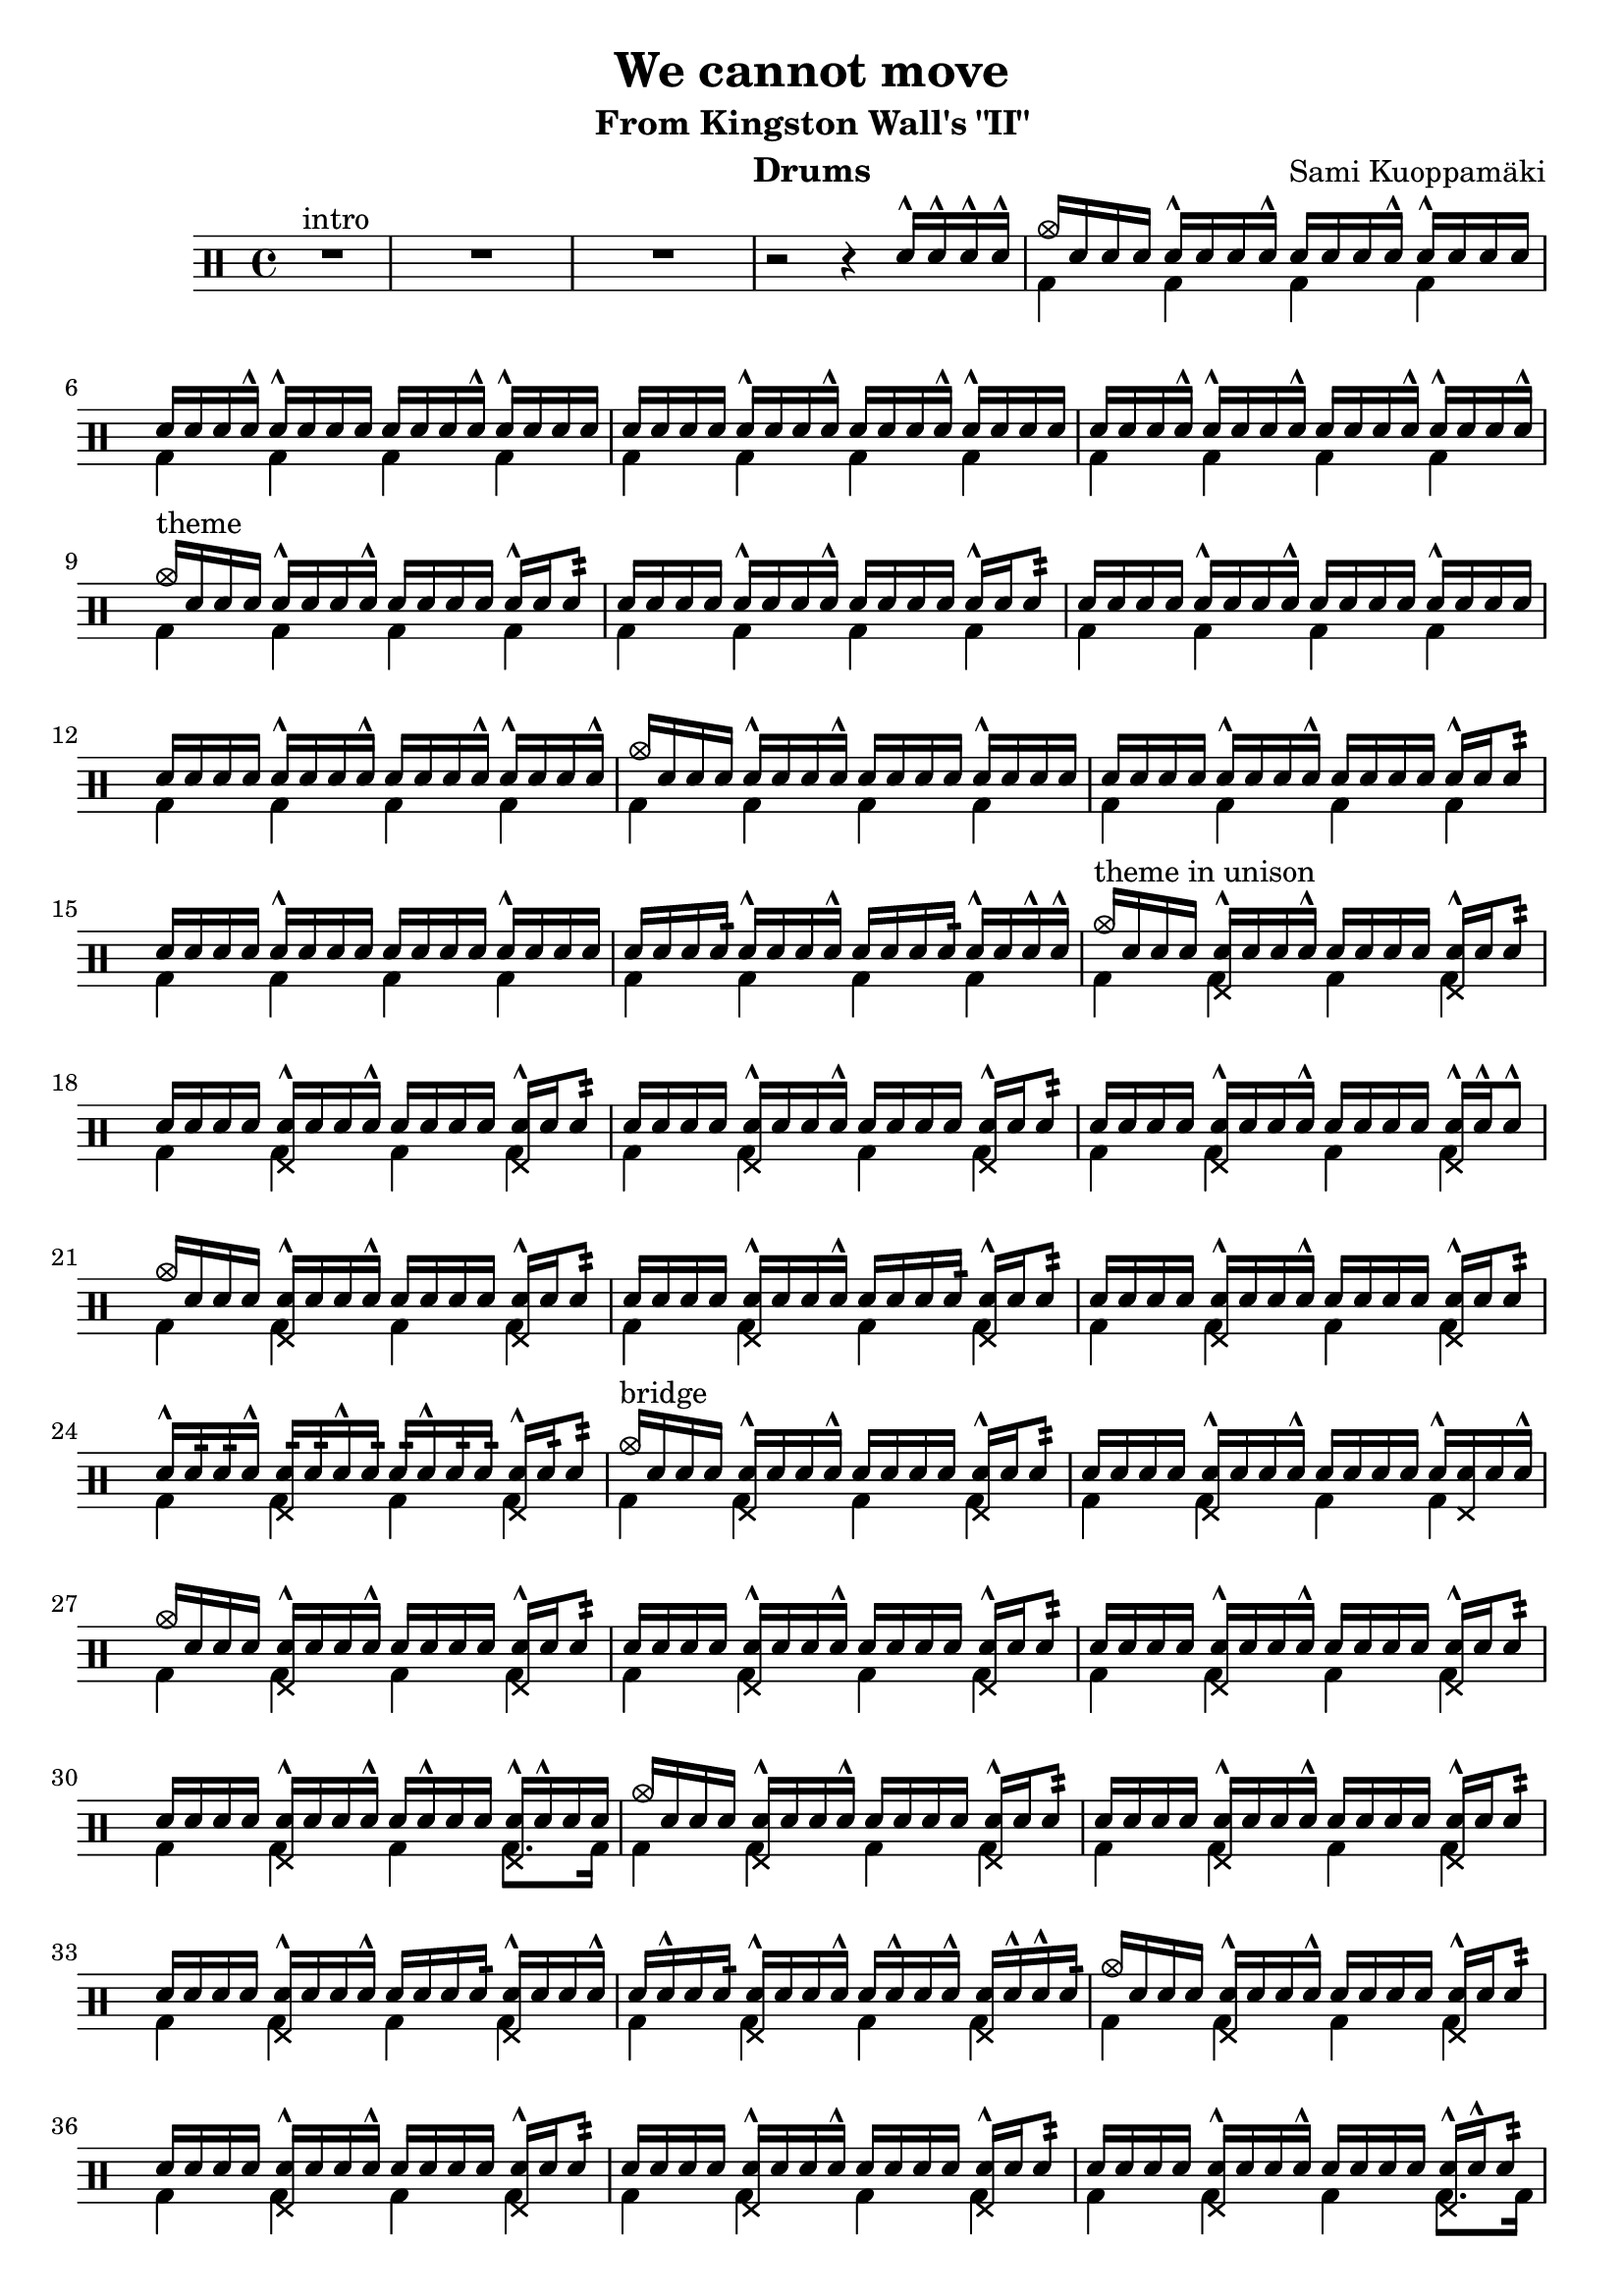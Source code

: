 \version "2.18.2"
% \pointAndClickOff

\header {
  title = "We cannot move"
  subtitle = "From Kingston Wall's \"II\""
  composer = "Sami Kuoppamäki"
  instrument = "Drums"
  tagline = "Transcribed by Janne Ruuttunen using LilyPond 2.18.2"
}

themeHi = \drummode {
  % Alkuvinkuna ja sisääntulo
  <>^\markup { intro }
  R1*3 r2 r4 sn16^^ sn16^^ sn16^^ sn16^^
  
  cymc16 sn16 sn16 sn16 sn16^^ sn16 sn16 sn16^^ sn16 sn16 sn16 sn16^^ sn16^^ sn16 sn16 sn16
  sn16 sn16 sn16 sn16^^ sn16^^ sn16 sn16 sn16 sn16 sn16 sn16 sn16^^ sn16^^ sn16 sn16 sn16
  sn16 sn16 sn16 sn16 sn16^^ sn16 sn16 sn16^^ sn16 sn16 sn16 sn16^^ sn16^^ sn16 sn16 sn16
  sn16 sn16 sn16 sn16^^ sn16^^ sn16 sn16 sn16^^ sn16 sn16 sn16 sn16^^ sn16^^ sn16 sn16 sn16^^
  
  <>^\markup { theme }
  cymc16 sn16 sn16 sn16 sn16^^ sn16 sn16 sn16^^ sn16 sn16 sn16 sn16 sn16^^ sn16 sn8:32
  sn16 sn16 sn16 sn16 sn16^^ sn16 sn16 sn16^^ sn16 sn16 sn16 sn16 sn16^^ sn16 sn8:
  sn16 sn16 sn16 sn16 sn16^^ sn16 sn16 sn16^^ sn16 sn16 sn16 sn16 sn16^^ sn16 sn16 sn16
  sn16 sn16 sn16 sn16 sn16^^ sn16 sn16 sn16^^ sn16 sn16 sn16 sn16^^ sn16^^ sn16 sn16 sn16^^
  cymc16 sn16 sn16 sn16 sn16^^ sn16 sn16 sn16^^ sn16 sn16 sn16 sn16 sn16^^ sn16 sn16 sn16
  sn16 sn16 sn16 sn16 sn16^^ sn16 sn16 sn16^^ sn16 sn16 sn16 sn16 sn16^^ sn16 sn8:
  sn16 sn16 sn16 sn16 sn16^^ sn16 sn16 sn16 sn16 sn16 sn16 sn16 sn16^^ sn16 sn16 sn16
  sn16 sn16 sn16 sn16: sn16^^ sn16 sn16 sn16^^ sn16 sn16 sn16 sn16: sn16^^ sn16 sn16^^ sn16^^

  <>^\markup { theme in unison }
  cymc16 sn16 sn16 sn16 <sn hhp>16^^ sn16 sn16 sn16^^ sn16 sn16 sn16 sn16 <sn hhp>16^^ sn16 sn8:
  sn16 sn16 sn16 sn16 <sn hhp>16^^ sn16 sn16 sn16^^ sn16 sn16 sn16 sn16 <sn hhp>16^^ sn16 sn8:
  sn16 sn16 sn16 sn16 <sn hhp>16^^ sn16 sn16 sn16^^ sn16 sn16 sn16 sn16 <sn hhp>16^^ sn16 sn8:
  sn16 sn16 sn16 sn16 <sn hhp>16^^ sn16 sn16 sn16^^ sn16 sn16 sn16 sn16 <sn hhp>16^^ sn16^^ sn8^^
  cymc16 sn16 sn16 sn16 <sn hhp>16^^ sn16 sn16 sn16^^ sn16 sn16 sn16 sn16 <sn hhp>16^^ sn16 sn8:
  sn16 sn16 sn16 sn16 <sn hhp>16^^ sn16 sn16 sn16^^ sn16 sn16 sn16 sn16: <sn hhp>16^^ sn16 sn8:
  sn16 sn16 sn16 sn16 <sn hhp>16^^ sn16 sn16 sn16^^ sn16 sn16 sn16 sn16 <sn hhp>16^^ sn16 sn8:
  sn16^^ sn16: sn16: sn16^^ <sn hhp>16: sn16: sn16^^ sn16: sn16: sn16^^ sn16: sn16: <sn hhp>16^^ sn16: sn8:
  
  <>^\markup { bridge }
  cymc16 sn16 sn16 sn16 <sn hhp>16^^ sn16 sn16 sn16^^ sn16 sn16 sn16 sn16 <sn hhp>16^^ sn16 sn8:
  sn16 sn16 sn16 sn16 <sn hhp>16^^ sn16 sn16 sn16^^ sn16 sn16 sn16 sn16 sn16^^ <sn hhp>16 sn16 sn16^^
  cymc16 sn16 sn16 sn16 <sn hhp>16^^ sn16 sn16 sn16^^ sn16 sn16 sn16 sn16 <sn hhp>16^^ sn16 sn8:
  sn16 sn16 sn16 sn16 <sn hhp>16^^ sn16 sn16 sn16^^ sn16 sn16 sn16 sn16 <sn hhp>16^^ sn16 sn8:
  sn16 sn16 sn16 sn16 <sn hhp>16^^ sn16 sn16 sn16^^ sn16 sn16 sn16 sn16 <sn hhp>16^^ sn16 sn8:
  sn16 sn16 sn16 sn16 <sn hhp>16^^ sn16 sn16 sn16^^ sn16 sn16^^ sn16 sn16 <sn hhp>16^^ sn16^^ sn16 sn16
  cymc16 sn16 sn16 sn16 <sn hhp>16^^ sn16 sn16 sn16^^ sn16 sn16 sn16 sn16 <sn hhp>16^^ sn16 sn8:
  sn16 sn16 sn16 sn16 <sn hhp>16^^ sn16 sn16 sn16^^ sn16 sn16 sn16 sn16 <sn hhp>16^^ sn16 sn8:
  sn16 sn16 sn16 sn16 <sn hhp>16^^ sn16 sn16 sn16^^ sn16 sn16 sn16 sn16: <sn hhp>16^^ sn16 sn16 sn16^^
  sn16 sn16^^ sn16 sn16: <sn hhp>16^^ sn16 sn16 sn16^^ sn16 sn16^^ sn16 sn16^^ <sn hhp>16 sn16^^ sn16^^ sn16:
  cymc16 sn16 sn16 sn16 <sn hhp>16^^ sn16 sn16 sn16^^ sn16 sn16 sn16 sn16 <sn hhp>16^^ sn16 sn8:
  sn16 sn16 sn16 sn16 <sn hhp>16^^ sn16 sn16 sn16^^ sn16 sn16 sn16 sn16 <sn hhp>16^^ sn16 sn8:
  sn16 sn16 sn16 sn16 <sn hhp>16^^ sn16 sn16 sn16^^ sn16 sn16 sn16 sn16 <sn hhp>16^^ sn16 sn8:
  sn16 sn16 sn16 sn16 <sn hhp>16^^ sn16 sn16 sn16^^ sn16 sn16 sn16 sn16 <sn hhp>16^^ sn16^^ sn8:
  cymc16 sn16 sn16 sn16 <sn hhp>16^^ sn16 sn16 sn16^^ sn16 sn16 sn16 sn16 <sn hhp>16^^ sn16 sn8:
  sn16 sn16 sn16 sn16 <sn hhp>16^^ sn16 sn16 sn16^^ sn16 sn16 sn16 sn16^^ <sn hhp>16^^ sn16 sn8:
  sn16 sn16 sn16 sn16 <sn hhp>16^^ sn16 sn16: sn16^^ sn16 sn16 sn16 sn16 <sn hhp>16 sn16^^ sn16 sn16^^
  sn16^^ sn16 sn16 sn16^^ <sn hhp>16 sn16^^ sn16^^ sn16 sn16 sn16^^ sn16 sn16^^ <sn hhp>16^^ sn16^^ sn16^^ sn16
}

themeLo = \drummode {
  % Introssa vain bd
  R1*3 s1
  \repeat unfold 25 { bd4 bd4 bd4 bd4 }
  bd4 bd4 bd4 bd8. bd16
  \repeat unfold 7 { bd4 bd4 bd4 bd4 }
  bd4 bd4 bd4 bd8. bd16
  \repeat unfold 4 { bd4 bd4 bd4 bd4 }
}


chorusHi = \drummode { % 43 
  \break
  <>^\markup { chorus }
  cymc8 cymr8 cymr8 cymr8 cymr8 cymr8 cymr8 cymr8
  cymr8 cymr8 cymr8 cymr8 cymr8 cymr8 cymr8 cymr8
  cymr8 cymr8 cymr8 cymr8 cymr8 cymr8 cymr8 cymr8
  cymr8 cymr8 cymr8 cymr8 cymr8 cymr8 cymr8 cymr8
  cymc8 cymr8 cymr8 cymr8 cymr8 cymr8 cymr8 cymr8
  cymr8 cymr8 cymr8 cymr16 hho16~hhc16 s8 hho16~hhc16 s8. 
  cymc8 cymr8 cymr8 cymr8 cymr8 cymr8 cymr8 cymr8
  cymc16 tomml16 tomfh16 bd16 sn16 tomml16 tomfh16 tomml16 r16 sn16 sn16 hho16~hho16 sn16 sn16 hho16
  % toka kierto
  cymc8 cymr8 cymr8 cymr8 cymr8 cymr8 cymr8 cymr8
  cymr8 cymr8 cymr8 cymr8 cymr8 cymr8 cymr8 cymr8
  cymc8 cymr8 cymr8 cymr8 cymr8 cymr8 cymr8 cymr8
  cymr8 cymr8 s8 cymr8 cymr8 s8 cymr8 s8
  cymc8 cymr8 cymca8 cymr8 cymr8 cymr8 cymr8 cymr8
  cymr4 s8. hho16~hhc16 hho16~hhc16 s4 cymc16
  cymca8 cymr8 cymr8 cymr8 cymr8 cymr8 cymr4
  s8 cymr4 s16 cymc4 cymc4 hho16
  % kolmas kierto
  cymc8 cymr8 cymca8 cymr8 cymr8 cymr8 cymr8 cymr8
  cymr8 cymr8 cymr8 cymr8 cymr8 s8 s8 s8
  s4 cymc8 cymr16 cymca16 cymr8 cymr8 cymr8 cymr8
  cymr8 cymr8 s8 cymr8 cymr8 s8 cymca4 
  cymc8 cymr8 cymr8 cymr8 cymr8 cymr8 cymr8 cymr8
  s8 cymc8 s8. hho16~hhc16 s8 hho16~hhc16 s8. 
  cymc8 cymr8 cymr8 cymr8 cymr8 cymr8 cymr8 cymr8
  s8. hho16~hhc16 s4 hho16~hho4.
  % neljäs kierto
  cymc8 cymr8 cymr8 cymr8 cymr8 cymr8 cymr8 cymr8
  cymr8 cymr8 cymr8 cymr8 cymr8 cymr8 cymr8 cymr8
  cymr8 cymr8 cymr8 cymr8 cymr8 cymr8 cymr8 cymr8
  cymr8 cymr8 cymr8 cymr8 cymr8 cymr8 cymr4
  cymc8 cymr8 cymca8 cymr8 cymr8 cymr8 cymr8 cymr8
  cymc4. s16 cymca16~cymca8. hho16~hhc8 s8
  cymc8 cymr8 cymca8 cymr8 cymr8 cymr8 cymr8 cymr8
  cymr8 sn16 sn16 sn16 sn16 sn16 sn16 sn16 sn16 tomml16 tomml16 tomml16 tomml16 tomml16 tomml16 
}

chorusLo = \drummode { % 43
  % chorus eka kierto
  bd4 sn8. bd16~bd16 sn16 bd8 sn4
  bd4 sn8. bd16~bd16 sn16 bd16 \parenthesize sn16 sn16 bd8.
  bd4 sn8. bd16~bd16 sn16 bd8 sn4
  bd4 sn8. bd16~bd16 sn8 bd32 bd32 sn8 bd8
  bd4 sn8. bd16~bd16 sn16 bd8 sn4
  bd16 sn16 sn16 bd16 sn8 sn16 bd16~bd16 sn16~sn16 bd16~bd16 sn16 sn16 bd16
  bd4 sn8. bd16~bd16 sn16 bd8 sn4
  bd8. bd16 s8. bd16 s8. bd16 s8. bd16
  % toka kierto
  bd4 sn8. bd16~bd16 sn16 bd8 sn4
  bd4 sn8. bd16~bd16 sn8 bd16 sn16 bd8.
  bd4 sn8. bd16~bd16 sn8 bd16 sn8. bd16
  bd8. bd32 tomfh32 sn8 bd16 tomml8^^ bd32 tomfh32 sn16 sn16 bd16 tomml16 sn8
  bd8. bd16 sn8. bd16~bd16 \parenthesize sn8 bd16 sn8. bd16
  sn8 bd16 tomml16 tomfh16 sn16 sn16 bd16~bd16 bd16~bd16 sn16~sn16 sn16 sn16 bd16
  bd8. bd16 sn8. bd16~bd16 sn16 bd16 bd16 sn8 bd32 \parenthesize sn16.:32
  sn16 sn16 bd16 tomml16 tomml16 tomml16 tomfh16 bd16 r16 sn16 sn16 bd16 r16 sn16 sn16 bd16
  % kolmas kierto
  bd4 sn8. bd16~bd16 sn8 bd32 bd32 sn8 bd8
  bd4 sn8. bd16~bd16 sn16 sn16 sn16 sn16 sn16 tomml16 tomml16
  tomml16 tomml16 tomfh16 bd16 sn8 s16 bd16~bd16 sn8 bd16 sn8. bd16
  bd8. bd32 tomml32 sn8 bd16 sn16~sn16 bd32 tomml32 sn16 sn16 bd16 sn16 sn8
  bd4 sn8. bd16~bd16 sn16 bd16 bd16 sn8. bd32 tomfh32
  sn16 sn16 bd16 tomml16 tomfh16 sn16 sn16 bd16~bd16 sn16~sn16 bd16~bd16 sn16 sn16 bd16
  bd8. bd16 sn8. bd16~bd16 sn16 bd16 bd16 sn8. bd16
  \grace sn32 sn16 sn16 <sn bd>16 bd16~bd16 bd16 \grace sn32 sn16 sn16 <sn bd>16 bd16~bd16 sn16 sn16 tomml16 tomfh8 
  % neljäs kierto
  bd4 sn8. bd16~bd16 sn16 bd16 bd16 sn8. bd16
  sn8. bd16 sn8. bd16 sn16 bd16~bd16 bd16 sn16 bd16 tomfh8
  bd8. bd16 sn8. bd16~bd16 sn16 bd16 bd16 sn8. bd16
  sn16 bd16 tomml16 bd16~bd16 bd16 sn16 bd16~bd16 tomml8 bd16 sn16 bd16 tomfh16 sn16
  bd8. bd16 sn8. bd16~bd16 sn16 bd16 bd16 sn8 bd8
  bd8 sn8: sn16 tomml16 tomfh16 bd16~bd16 sn16~sn16 bd16~bd16 sn16 sn16 bd16
  bd8. bd16 sn8. bd16~bd16 sn16 bd16 bd16 sn8. bd16
  sn8 s 8 bd8 bd8 bd8 bd8 bd8 bd8
}

themeBHi = \drummode {
  \break
  <>^\markup { theme 2 }
  cymc16 sn16 sn16 sn16 <sn hho>16^^ sn16 sn16 sn16 sn16 sn16^^ sn16 sn16 <sn hho>16^^ sn16 sn8:
  sn16 sn16 sn16 sn16 <sn hho>16^^ sn16 sn16 sn16^^ sn16 sn16^^ sn16 sn16 <sn hho>16^^ sn16 sn16 sn16^^
  sn16 sn16 sn16 sn16 <sn hho>16^^ sn16 sn16 sn16^^ sn16 sn16^^ sn16 sn16 <sn hho>16^^ sn16 sn8:
  sn16 sn16 sn16 sn16 <sn hho>16^^ sn16 sn16 sn16^^ sn16 sn16^^ sn16 sn16 <sn hho>16^^ sn16 sn16 sn16^^
  sn16 sn16 sn16 sn16 <sn hho>16^^ sn16 sn16 sn16^^ sn16 sn16^^ sn16 sn16 <sn hho>16^^ sn16 sn8:
  sn16 sn16 sn16 sn16 <sn hho>16^^ sn16 sn16 sn16^^ sn16 sn16^^ sn16 sn16 <sn hho>16^^ sn16 sn16 sn16^^
  sn16 sn16 sn16 sn16 <sn hho>16^^ sn16 sn16 sn16^^ sn16 sn16^^ sn16 sn16 <sn hho>16^^ sn16 sn8:
  cymc16 sn16 sn16^^ hho16 sn16 sn16^^ cymc16 sn16 sn16^^ hho16 sn16 sn16 s4
}

themeBLo = \drummode {
  \repeat unfold 7 { bd4 bd4 bd4 bd4 }
  bd8. bd16~bd8 bd8~bd16 bd16~bd8 \grace {bd32 tomfh32} tomml8^^ bd8
}

soloHi = \drummode {
  \break
  <>^\markup { guitar solo }
  cymc8 cymr8 cymr8 cymr8 cymr8 cymr8 cymr8 cymr8
  cymc8 cymr8 cymr8 cymr16 cymr16^^ cymr8 cymr8 cymr8 cymr8
  cymc8 cymr8 cymr8 cymr8 cymr8 cymr8 cymr8 cymr8
  cymc8 cymr8 cymr8 cymr8 cymr8 cymr8 cymr4
  cymc8 cymr8 cymca8 cymr8 cymr8 cymr8 cymr8 cymr8
  cymr8 cymr8 cymr8 cymr8 cymr8 cymr8 cymr4
  cymr8 cymr8 cymca8 cymr8 cymr8 cymr8 cymr8 cymr8
  cymr8 cymr8 cymr8 cymr8 cymr8 cymr8 cymr8 cymr8

  cymr8 cymr8 cymr8 cymr8 cymr8 cymr8 cymr4
  s4 cymca8 cymr16 cymc16 cymr8 cymr8 s4
  cymc8 cymr8 cymr8 cymr8 cymr8 cymr8 cymr8 cymr8
  s2 s4 cymca4
  cymc8 cymr8 cymr8 cymr8 cymr8 cymr8 cymr8 cymr8
  cymc8 cymr8 cymr8 cymr8 cymr8 cymr8 cymr8 cymr8
  cymc8 cymr8 cymr8 cymr8 cymr8 cymr8 cymr8 cymr8
  cymc8 cymr8 cymr8 cymr8 cymr8 s cymr8 cymr8

  cymc8 cymr8 cymca8 cymr8 cymr8 cymr8 cymr4
  cymc8 cymr8 cymr8 cymr8 cymr8 cymr4 s8
  cymc8 cymr8 cymr8 cymr8 cymr8 cymr8 cymr8 cymr8
  cymr8 cymr8 cymr8 cymr8 cymr4 tomml8 tomfh8

}

soloLo = \drummode {
  bd4 sn8. bd16~bd16 sn8 bd16 sn8 bd8
  bd4 sn8. bd16~bd16 sn8 bd16 sn16 bd8 \parenthesize bd16
  bd4 sn8. bd16~bd16 sn8 bd16 sn4
  bd8. bd16 sn16 sn8 bd16~bd16 sn8 bd16 sn16 sn16 tomml8
  bd4 sn8. bd16~bd16 sn8. \grace {bd32 tomfh32} sn8 bd8
  bd4 sn8. bd16~bd16 sn8 bd16 sn16 tomml16 tomfh8
  bd4 sn8. bd16~bd16 sn8 bd16 sn8. bd16
  sn8 bd16 tomml16~tomml16 bd16 sn16 bd16~bd16 tomml8. \grace {bd32 tomfh32} sn16_"L" sn8_"L" sn16

  bd8. bd16 sn8. bd16~bd16 sn8 bd16 sn8 sn32 sn32 tomml32 sn32
  tomml16 tomml16 tomfh16 bd16 sn8. bd16~bd16 sn8 bd16 sn16 tomml16 tomfh8
  bd8. bd16 sn8. bd16~bd16 sn8 bd16 sn8. bd16
  sn16 sn16 bd16 tomml16 tomml16 bd16 sn16 sn16 bd16 tomml16 tomfh16 bd16 sn8 bd8
  bd4 sn8. bd16~bd16 sn8 bd32 bd32 sn8 bd8
  bd4 sn8. bd16~bd16 sn8 bd16 sn16 bd16 bd16 sn16
  bd4 sn8. bd16~bd16 sn8 bd16 sn16 bd16 bd16 sn16
  bd8. bd16 sn8 bd16 sn16~sn16 sn16 sn16 bd16~bd16 sn16 sn8

  bd4 sn8. bd16~bd16 sn8 bd16 sn8 tomml32 sn32 sn32 sn32
  bd4 sn8. bd16~bd16 sn8 bd16 tomml32 tomml32 sn32 sn32 tomml32 sn32 sn32 sn32
  bd8. bd16 sn8. bd16~bd16 sn8 bd16 sn16 bd8 bd16
  sn16 sn16 bd16 sn16 sn16 bd16 sn16 sn16 bd16 tomml16 tomfh16 bd16 sn16 <\parenthesize sn bd>8 bd16
}

chorusBHi = \drummode {
  \break
  <>^\markup { chorus 2 } % "seesteinen"
  cymc8 cymr16\p cymr16 cymr16^^ cymr16 cymr16 hho16~hhc8 cymr8 cymr8 cymr8 cymr8
  cymr16 \parenthesize cymr16 cymr16 \parenthesize cymr16 \parenthesize cymr16 cymr16^^ cymr16 tomml32 tomml32 tomml16 tomml16 tomml16 tomml16 tomfh8
  cymc8 cymr8 cymr16 \parenthesize cymr16 cymr16 cymr16^^ cymr16 \parenthesize cymr16 cymr8 cymr8 cymr8
  cymr8 cymr8 cymr16 \parenthesize cymr16 cymr16 <tomml cymr>16~<tomml cymr>16 <tomml cymr>16 <tomml cymr>8. tomfh16 tomfh8
  cymc8 cymr16 \parenthesize cymr16 cymr16 \parenthesize cymr16 cymr16 cymr16^^~cymr16 \parenthesize cymr16 \parenthesize cymr16 \parenthesize cymr16 cymr16 tomml16\< tomml16 tomml16
  tomml16\!\p cymr16^^ cymr16 cymr16 cymr16^^ cymr16 cymr16 tomfh16^^~tomfh16 tomfh16^^ tomfh16^^ tomfh16 tomfh16 tomfh16^^ tomfh8^^

  cymc8 cymr8 cymr16^^ \parenthesize cymr16 cymr16 cymr16^^ cymr16 \parenthesize cymr16 cymr8 cymr16 \parenthesize sn16 \parenthesize sn16 tomfh16
  tomml16^^ cymr16 \parenthesize sn16 \parenthesize sn16 cymr16 \parenthesize sn16 \parenthesize sn16 tomml16^^ sn32\< sn32 sn32 sn32 sn16\! sn16 sn16 tomml16 tomfh8

  cymc8\f cymr8 cymr8 cymr8 cymr8 cymr8 cymr8 cymr8
  cymr8 cymr8 cymr8 cymr8 cymr8 cymr8 cymr8 cymr8
  cymc8 cymr8 cymr8 cymr8 cymr8 cymr8 cymr8 cymr8
  cymr8 cymr8 cymr8 cymr8 cymr8 cymr8 s4
  cymc8 cymr8 cymca8 cymr8 cymr8 cymr8 cymr8 cymr8
  cymr8 cymr8 cymr8 s16 hho16~hhc16 s8 hho16~hhc16 s8.
  cymr8 cymr8 cymca8 cymr8 cymr8 cymr8 cymr8 cymr8
  cymc1
}
chorusBLo = \drummode {
  bd4 s2.
  s1
  bd4 s2.
  s1
  bd4 s2.
  bd4 s2.
  bd4 s2.
  s1

  bd4 sn8. bd16~bd16 sn16 bd8 sn4
  bd4 sn8. bd16~bd16 sn16 bd8 sn8:\< bd8\!
  bd4 sn8. bd16~bd16 sn8 bd16 sn8. bd16
  sn16 bd16~bd16 bd16~bd16 bd16~sn16 bd16~bd16 sn16~sn16 bd16 sn16 sn16 sn8 
  bd4 sn8. bd16~bd16 sn8 bd16 sn4 \grace {bd32 bd32}
  sn8 bd16 sn16~sn16 tomml16 tomfh16 bd16~bd16 sn16~sn16 bd16~bd16 sn16 sn16 bd16
  bd4 sn8. bd16~bd16 sn16 bd16 bd16 sn8. bd16
  sn16 bd16 tomml16 tomfh16^^ tomml16 tomfh16^^ tomml16 tomfh16^^ tomml16 tomfh16^^ tomml16 bd16 \grace sn32 sn4^^
}
themeCHi = \drummode {
  \break
  <>^\markup { theme 3 }
  cymc8 cymr8 cymr8 cymr8 cymr8 cymr8 cymr8 cymr8
  cymr8 cymr8 cymr8 cymr8 cymr8 cymr8 cymca4
  cymc8 cymr8 cymr8 cymr8 cymr8 cymr8 cymr8 cymr8
  cymr8 cymr8 cymr8 cymr8 cymr8 cymr8 cymr4

  cymr8 cymr8 cymr8 cymr8 cymr8 cymr8 cymr4
  cymr8 cymr8 cymr8 cymr8 cymr8 cymr8 cymr4
  cymr8 cymr8 cymca8 cymr8 cymr8 cymr8 cymr8 cymr8
  s8 s16 hho16~hhc16 hho16~hhc16 hho16~hhc16 s16 s8 s4

  cymc8 cymr8 cymca8 cymr8 cymr8 cymr8 cymca8 cymr8
  cymr8 cymr8 cymca8 cymr8 cymr8 cymr8 cymca8 cymr8
  cymr8 cymr8 cymca8 cymr8 cymr8 cymr8 cymca4
  cymr8 cymr8 cymca8 cymr8 cymr4 cymr4

  cymc8 cymr8 cymca8 cymr8 cymr8 cymr8 cymca8 cymr8
  cymr8 cymr8 cymca8 cymr8 cymr8 cymr8 cymca4
  cymr8 cymr8 cymca8 cymr8 cymr8 cymr8 cymca8 cymr8
  cymr8 cymr8 cymr8 cymr8 cymr8 cymr8 s4

}
themeCLo = \drummode {
  bd8. bd16 sn8. bd16~bd16 sn8 bd16 sn4
  bd8. bd16 sn8. bd16~bd16 sn8 bd16 sn8 sn16 sn16
  bd8. bd16 sn8. bd16~bd16 sn8 bd16 sn4
  bd8. bd16 sn8. bd16~bd16 sn16 bd8 sn16_"L" \parenthesize sn16_"L" sn16 sn16
  
  bd8. bd16 sn8. bd16~bd16 sn8 bd16 sn8 sn16 sn16
  bd8. bd16 sn8. bd16~bd16 sn8 bd16 sn8 sn16 sn16
  bd8. bd16 sn8. bd16~bd16 sn8 bd16 sn8. bd16
  sn16 sn16 sn16 bd16~bd16 bd16~bd16 bd16~bd16 sn16 sn16 tomml16 tomfh16 sn16 sn16 sn16

  bd8. bd16 <bd sn>8. bd16~bd16 sn8 bd16 <bd sn>4
  bd8. bd16 <bd sn>8. bd16~bd16 sn8 bd16 <bd sn>4
  bd8. bd16 <bd sn>8. bd16~bd16 sn8 bd16 <bd sn>8 sn16 sn16
  bd8. bd16 <bd sn>8. tomml16~tomml16 tomml16 tomfh8~tomfh16 bd16 tomfh16 tomml16

  bd8. bd16 <bd sn>8. bd16~bd16 sn8 bd16 <bd sn>4
  bd8. bd16 <bd sn>8. bd16~bd16 sn8 bd16 <bd sn>8 sn16 sn16
  bd8. bd16 <bd sn>8. bd16~bd16 sn8 bd16 <bd sn>8. bd16
  sn8^"rit." bd16 tomml16~tomml16 bd16 sn8 bd16 tomml8. \grace {bd32 tomfh32} tomfh16 tomfh16 \grace tomfh32 tomfh8^\markup { to Istwan... }
}

\score {
  <<
    \new DrumStaff <<
      \new DrumVoice { \stemUp \themeHi \chorusHi \themeBHi \soloHi \chorusBHi \themeCHi}
	  \new DrumVoice { \stemDown \themeLo \chorusLo \themeBLo \soloLo \chorusBLo \themeCLo}
	>>
  >>
  \layout { }
}